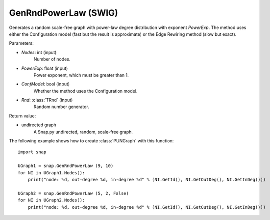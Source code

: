 GenRndPowerLaw (SWIG)
'''''''''''''''''''''

.. function:: GenRndPowerLaw (Nodes, PowerExp, ConfModel=True, Rnd=TRnd)
   :noindex:

Generates a random scale-free graph with power-law degree distribution with exponent *PowerExp*. The method uses either the Configuration model (fast but the result is approximate) or the Edge Rewiring method (slow but exact).

Parameters:

- *Nodes*: int (input)
    Number of nodes.

- *PowerExp*: float (input)
    Power exponent, which must be greater than 1.

- *ConfModel*: bool (input)
    Whether the method uses the Configuration model.

- *Rnd*: :class:`TRnd` (input)
    Random number generator.

Return value:

- undirected graph
    A Snap.py undirected, random, scale-free graph.


The following example shows how to create :class:`PUNGraph` with this function::

    import snap

    UGraph1 = snap.GenRndPowerLaw (9, 10)
    for NI in UGraph1.Nodes():
        print("node: %d, out-degree %d, in-degree %d" % (NI.GetId(), NI.GetOutDeg(), NI.GetInDeg()))

    UGraph2 = snap.GenRndPowerLaw (5, 2, False)
    for NI in UGraph2.Nodes():
        print("node: %d, out-degree %d, in-degree %d" % (NI.GetId(), NI.GetOutDeg(), NI.GetInDeg()))
